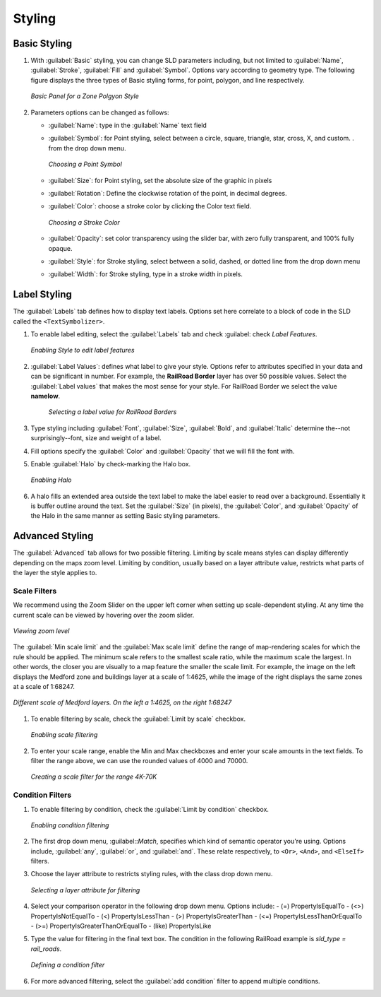 .. _styler.styling:

Styling
=======

Basic Styling
-------------

#.  With :guilabel:`Basic` styling, you can change SLD parameters including, but not limited to 
    :guilabel:`Name`, :guilabel:`Stroke`, :guilabel:`Fill` and :guilabel:`Symbol`. 
    Options vary according to geometry type.  The following figure displays the three 
    types of Basic styling forms, for point, polygon, and line respectively. 

    .. figure:: images/styling1.png
       :align: center
       :width: 600px

       *Basic Panel for a Zone Polgyon Style*

#.  Parameters options can be changed as follows:

    * :guilabel:`Name`:  type in the :guilabel:`Name` text field
    * :guilabel:`Symbol`: for Point styling, select between a circle, square, triangle, star, cross, 
      X, and custom. . from the drop down menu.

      .. figure:: images/styling2.png
         :align: center
         
         *Choosing a Point Symbol*
        
    * :guilabel:`Size`: for Point styling, set the absolute size of the graphic in pixels 
    * :guilabel:`Rotation`: Define the clockwise  rotation of the point, in decimal degrees. 
    * :guilabel:`Color`: choose a stroke color by clicking the Color text field. 

      .. figure:: images/styling3.png
         :align: center
       
         *Choosing a Stroke Color*
    
    * :guilabel:`Opacity`: set color transparency using the slider bar, with zero fully transparent,
      and 100% fully opaque.
    * :guilabel:`Style`: for Stroke styling, select between a solid, dashed, or dotted line from the 
      drop down menu
    * :guilabel:`Width`: for Stroke styling, type in a stroke width in pixels.  

Label Styling
-------------

The :guilabel:`Labels` tab defines how to display text labels. Options set here correlate to a block 
of code in the SLD called the ``<TextSymbolizer>``.  

#.  To enable label editing, select the 
    :guilabel:`Labels` tab and check :guilabel: check `Label Features`.
    
    .. figure:: images/styling4.png
       :align: center

       *Enabling Style to edit label features*

#.  :guilabel:`Label Values`: defines what label to give your style. Options refer to attributes specified 
    in your data and can be significant in number.  For example, the **RailRoad Border** layer has over 50 
    possible values.  Select the :guilabel:`Label values` that makes the most sense for your style. For 
    RailRoad Border we select the value **namelow**.
      
      .. figure:: images/styling5.png
         :align: center

         *Selecting a label value for RailRoad Borders*
         
#.  Type styling including :guilabel:`Font`, :guilabel:`Size`,  :guilabel:`Bold`, and :guilabel:`Italic` 
    determine the--not surprisingly--font, size and weight of a label. 

#.  Fill options specify the :guilabel:`Color` and :guilabel:`Opacity` that we will fill the font with.

#.  Enable :guilabel:`Halo` by check-marking the Halo box. 

    .. figure:: images/styling6.png
       :align: center

       *Enabling Halo*

#.  A halo fills an extended area outside the text label to make the label easier to read over a background.
    Essentially it is buffer outline around the text. Set the :guilabel:`Size` (in pixels), the :guilabel:`Color`,
    and :guilabel:`Opacity` of the Halo in the same manner as setting Basic styling parameters.
    
Advanced Styling
----------------

The :guilabel:`Advanced` tab allows for two possible filtering.  Limiting by scale means styles can display differently
depending on the maps zoom level.  Limiting by condition, usually based on a layer attribute value, restricts what parts 
of the layer the style applies to. 

Scale Filters
`````````````
We recommend using the Zoom Slider on the upper left corner when setting up scale-dependent styling.
At any time the current scale can be viewed by hovering over the zoom slider. 

.. figure:: images/styling7.png
   :align: center

   *Viewing zoom level*
 
The :guilabel:`Min scale limit` and the :guilabel:`Max scale limit` define the range of map-rendering scales 
for which the rule should be applied. The minimum scale refers to the smallest scale ratio, while the maximum scale the largest.
In other words, the closer you are visually to a map feature the smaller the scale limit. For example, the image on the left 
displays the Medford zone and buildings layer at a scale of 1:4625, while the image of the right displays the same zones at a 
scale of 1:68247.

.. figure:: images/styling8.png
   :align: center

   *Different scale of Medford layers.  On the left a 1:4625, on the right 1:68247*

#.  To enable filtering by scale, check the :guilabel:`Limit by scale` checkbox.  

    .. figure:: images/styling9.png
       :align: center

       *Enabling scale filtering*
      
#.  To enter your scale range, enable the Min and Max checkboxes and enter your scale amounts in the text fields. 
    To filter the range above, we can use the rounded values of 4000 and 70000.
    
    .. figure:: images/styling10.png
       :align: center

       *Creating a scale filter for the range 4K-70K*
     
Condition Filters
`````````````````
#.  To enable filtering by condition, check the :guilabel:`Limit by condition` checkbox.  

    .. figure:: images/styling11.png
       :align: center

       *Enabling condition filtering*
     
#.  The first drop down menu, :guilabel::`Match`, specifies which kind of semantic operator you're using.  Options include, 
    :guilabel:`any`, :guilabel:`or`, and :guilabel:`and`.  These relate respectively, to ``<Or>``, ``<And>``, and ``<ElseIf>``
    filters. 

#.  Choose the layer attribute to restricts styling rules, with the class drop down menu.   

    .. figure:: images/styling12.png
       :align: center

       *Selecting a layer attribute for filtering*
        
#.  Select your comparison operator in the following drop down menu.  Options include:
    - (=) PropertyIsEqualTo 
    - (<>) PropertyIsNotEqualTo 
    - (<) PropertyIsLessThan 
    - (>) PropertyIsGreaterThan 
    - (<=) PropertyIsLessThanOrEqualTo 
    - (>=) PropertyIsGreaterThanOrEqualTo 
    - (like) PropertyIsLike

#.  Type the value for filtering in the final text box. The condition in the following RailRoad example 
    is *sld_type = rail_roads*.

    .. figure:: images/styling13.png
       :align: center

       *Defining a condition filter*
        
#.  For more advanced filtering, select the :guilabel:`add condition` filter to append multiple conditions.  

     
    
    
  
  
    













